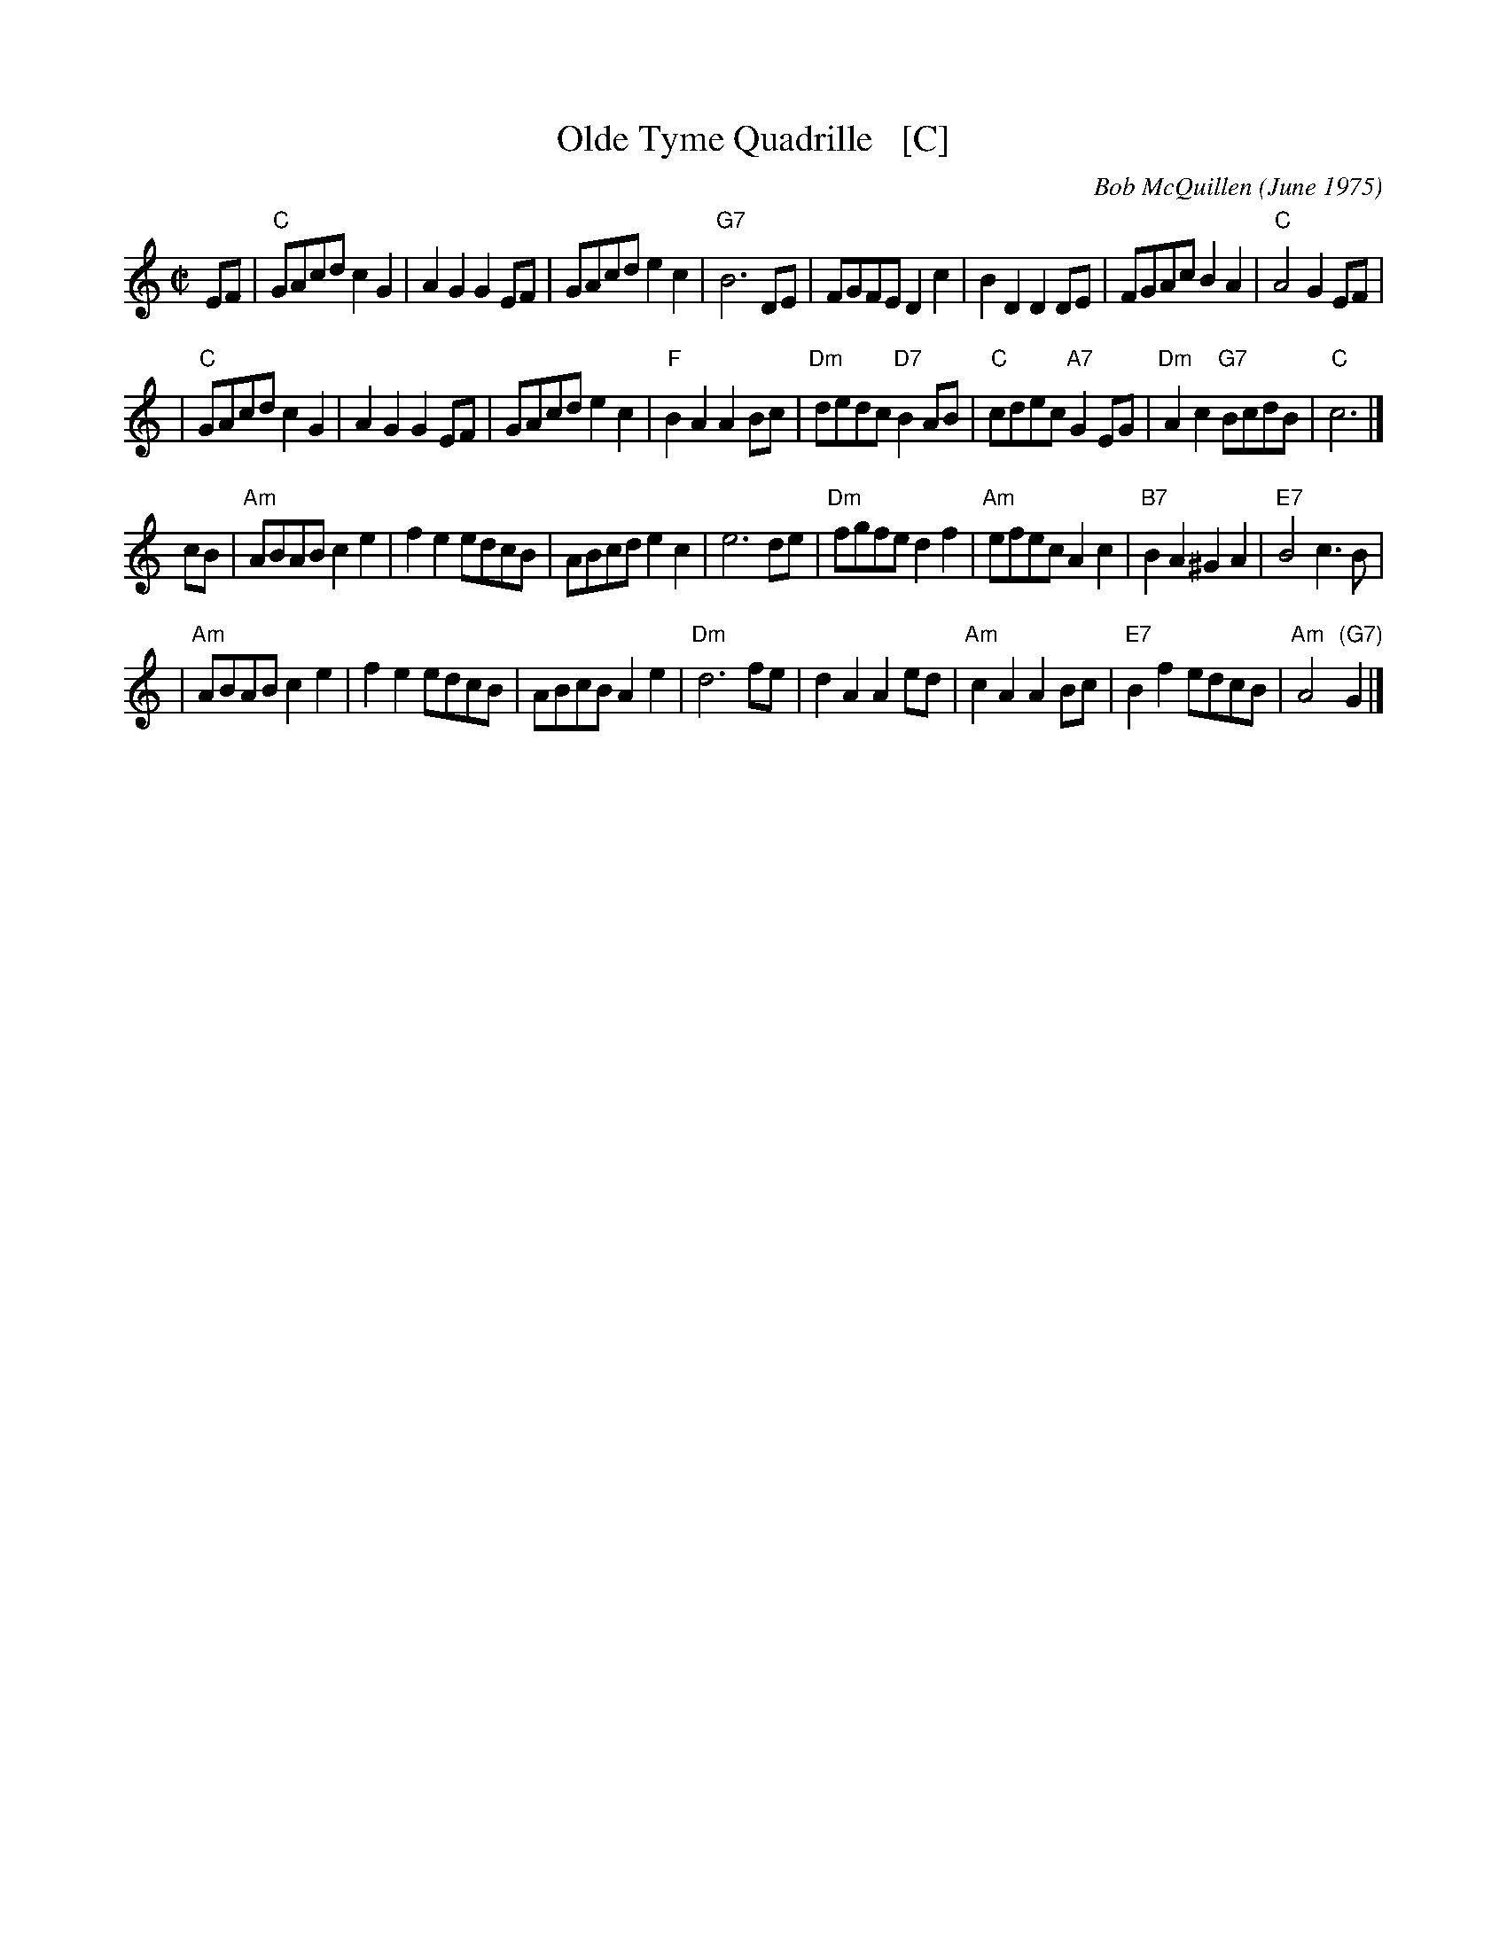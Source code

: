 X: 1
T: Olde Tyme Quadrille   [C]
C: Bob McQuillen (June 1975)
Z: 1997 by John Chambers <jc:trillian.mit.edu>
M: C|
L: 1/8
K: C
EF \
| "C"GAcd c2G2 | A2G2 G2EF | GAcd e2c2 | "G7"B6 DE \
| FGFE D2c2 | B2D2 D2DE | FGAc B2A2 | "C"A4 G2EF |
| "C"GAcd c2G2 | A2G2 G2EF | GAcd e2c2 | "F"B2A2 A2Bc \
| "Dm"dedc "D7"B2AB | "C"cdec "A7"G2EG | "Dm"A2c2 "G7"BcdB | "C"c6 |]
cB \
| "Am"ABAB c2e2 | f2e2 edcB | ABcd e2c2 | e6 de \
| "Dm"fgfe d2f2 | "Am"efec A2c2 | "B7"B2A2 ^G2A2 | "E7"B4 c3B |
| "Am"ABAB c2e2 | f2e2 edcB | ABcB A2e2 | "Dm"d6 fe \
| d2A2 A2ed | "Am"c2A2 A2Bc | "E7"B2f2 edcB | "Am"A4 "(G7)"G2 |]
